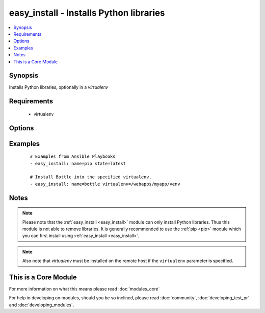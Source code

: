 .. _easy_install:


easy_install - Installs Python libraries
++++++++++++++++++++++++++++++++++++++++



.. contents::
   :local:
   :depth: 1


Synopsis
--------

Installs Python libraries, optionally in a *virtualenv*


Requirements
------------

  * virtualenv


Options
-------

.. raw:: html

    <table border=1 cellpadding=4>
    <tr>
    <th class="head">parameter</th>
    <th class="head">required</th>
    <th class="head">default</th>
    <th class="head">choices</th>
    <th class="head">comments</th>
    </tr>
            <tr>
    <td>executable<br/><div style="font-size: small;"> (added in 1.3)</div></td>
    <td>no</td>
    <td></td>
        <td><ul></ul></td>
        <td><div>The explicit executable or a pathname to the executable to be used to run easy_install for a specific version of Python installed in the system. For example <code>easy_install-3.3</code>, if there are both Python 2.7 and 3.3 installations in the system and you want to run easy_install for the Python 3.3 installation.</div></td></tr>
            <tr>
    <td>name<br/><div style="font-size: small;"></div></td>
    <td>yes</td>
    <td></td>
        <td><ul></ul></td>
        <td><div>A Python library name</div></td></tr>
            <tr>
    <td>state<br/><div style="font-size: small;"> (added in 2.0)</div></td>
    <td>no</td>
    <td>present</td>
        <td><ul><li>present</li><li>latest</li></ul></td>
        <td><div>The desired state of the library. <code>latest</code> ensures that the latest version is installed.</div></td></tr>
            <tr>
    <td>virtualenv<br/><div style="font-size: small;"></div></td>
    <td>no</td>
    <td></td>
        <td><ul></ul></td>
        <td><div>an optional <em>virtualenv</em> directory path to install into. If the <em>virtualenv</em> does not exist, it is created automatically</div></td></tr>
            <tr>
    <td>virtualenv_command<br/><div style="font-size: small;"></div></td>
    <td>no</td>
    <td>virtualenv</td>
        <td><ul></ul></td>
        <td><div>The command to create the virtual environment with. For example <code>pyvenv</code>, <code>virtualenv</code>, <code>virtualenv2</code>.</div></td></tr>
            <tr>
    <td>virtualenv_site_packages<br/><div style="font-size: small;"></div></td>
    <td>no</td>
    <td>no</td>
        <td><ul><li>yes</li><li>no</li></ul></td>
        <td><div>Whether the virtual environment will inherit packages from the global site-packages directory.  Note that if this setting is changed on an already existing virtual environment it will not have any effect, the environment must be deleted and newly created.</div></td></tr>
        </table>
    </br>



Examples
--------

 ::

    # Examples from Ansible Playbooks
    - easy_install: name=pip state=latest
    
    # Install Bottle into the specified virtualenv.
    - easy_install: name=bottle virtualenv=/webapps/myapp/venv


Notes
-----

.. note:: Please note that the :ref:`easy_install <easy_install>` module can only install Python libraries. Thus this module is not able to remove libraries. It is generally recommended to use the :ref:`pip <pip>` module which you can first install using :ref:`easy_install <easy_install>`.
.. note:: Also note that *virtualenv* must be installed on the remote host if the ``virtualenv`` parameter is specified.


    
This is a Core Module
---------------------

For more information on what this means please read :doc:`modules_core`

    
For help in developing on modules, should you be so inclined, please read :doc:`community`, :doc:`developing_test_pr` and :doc:`developing_modules`.


